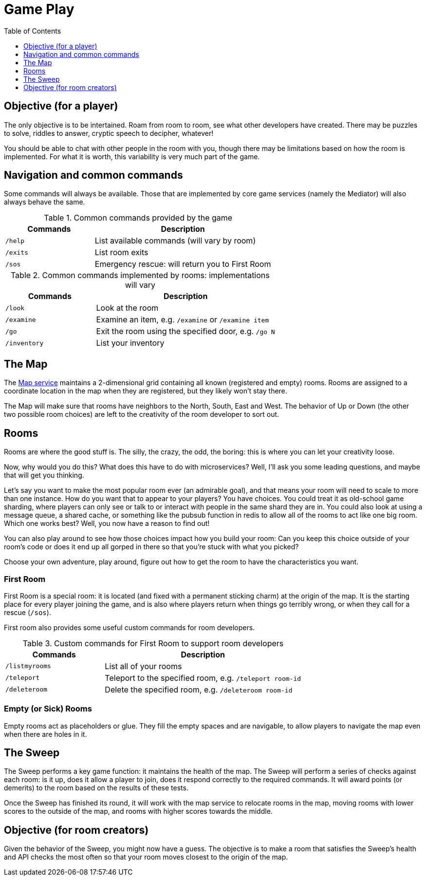 # Game Play
:icons: font
:toc:
:toc-placement: preamble
:toclevels: 1
:imagesdir: /images


{toc}

## Objective (for a player)

The only objective is to be intertained. Roam from room to room, see what other developers have created. There may be puzzles to solve, riddles to answer, cryptic speech to decipher, whatever!

You should be able to chat with other people in the room with you, though there may be limitations based on how the room is implemented. For what it is worth, this variability is very much part of the game.

## Navigation and common commands

Some commands will always be available. Those that are implemented by core game services (namely the Mediator) will also always behave the same.

.Common commands provided by the game
[cols=".<m,.<2",options="header,footer"]
|==========================
|Commands |Description  
|/help    |List available commands (will vary by room)  
|/exits   |List room exits  
|/sos     |Emergency rescue: will return you to First Room  
|==========================

.Common commands implemented by rooms: implementations will vary
[cols=".<m,.<2",options="header"]
|==========================
|Commands   | Description  
|/look      | Look at the room
|/examine   | Examine an item, e.g. `/examine` or `/examine item`  
|/go        | Exit the room using the specified door, e.g. `/go N`
|/inventory | List your inventory  
|==========================

## The Map

The link:../microservices/map.adoc[Map service] maintains a 2-dimensional grid containing all known (registered and empty) rooms. Rooms are assigned to a coordinate location in the map when they are registered, but they likely won't stay there.

The Map will make sure that rooms have neighbors to the North, South, East and West. The behavior of Up or Down (the other two possible room choices) are left to the creativity of the room developer to sort out.

## Rooms

Rooms are where the good stuff is. The silly, the crazy, the odd, the boring: this is where you can let your creativity loose.

Now, why would you do this? What does this have to do with microservices? Well, I'll ask you some leading questions, and maybe that will get you thinking.

Let's say you want to make the most popular room ever (an admirable goal), and that means your room will need to scale to more than one instance. How do you want that to appear to your players? You have choices. You could treat it as old-school game sharding, where players can only see or talk to or interact with people in the same shard they are in. You could also look at using a message queue, a shared cache, or something like the pubsub function in redis to allow all of the rooms to act like one big room. Which one works best? Well, you now have a reason to find out! 

You can also play around to see how those choices impact how you build your room: Can you keep this choice outside of your room's code or does it end up all gorped in there so that you're stuck with what you picked?

Choose your own adventure, play around, figure out how to get the room to have the characteristics you want.

### First Room

First Room is a special room: it is located (and fixed with a permanent sticking charm) at the origin of the map. It is the starting place for every player joining the game, and is also where players return when things go terribly wrong, or when they call for a rescue (`/sos`).

First room also provides some useful custom commands for room developers.

.Custom commands for First Room to support room developers
[cols=".<m,.<2",options="header"]
|==========================
|Commands   | Description  
| /listmyrooms | List all of your rooms
| /teleport    | Teleport to the specified room, e.g. `/teleport room-id`
| /deleteroom | Delete the specified room, e.g. `/deleteroom room-id`
|==========================


### Empty (or Sick) Rooms

Empty rooms act as placeholders or glue. They fill the empty spaces and are navigable, to allow players to navigate the map even when there are holes in it.

## The Sweep

The Sweep performs a key game function: it maintains the health of the map. The Sweep will perform a series of checks against each room: is it up, does it allow a player to join, does it respond correctly to the required commands. It will award points (or demerits) to the room based on the results of these tests.

Once the Sweep has finished its round, it will work with the map service to relocate rooms in the map, moving rooms with lower scores to the outside of the map, and rooms with higher scores towards the middle.

## Objective (for room creators)

Given the behavior of the Sweep, you might now have a guess. The objective is to make a room that satisfies the Sweep's health and API checks the most often so that your room moves closest to the origin of the map.
